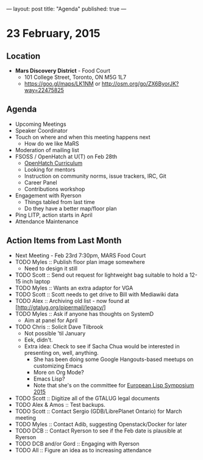 ---
layout: post
title: "Agenda"
published: true
---

* 23 February, 2015

** Location

- *Mars Discovery District* - Food Court
 - 101 College Street, Toronto, ON M5G 1L7
 - <https://goo.gl/maps/LK1NM> or <http://osm.org/go/ZX6ByorJK?way=22475825>
 
** Agenda

- Upcoming Meetings
- Speaker Coordinator
- Touch on where and when this meeting happens next
  - How do we like MaRS
- Moderation of mailing list
- FSOSS / OpenHatch at U(T) on Feb 28th
  - [[https://openhatch.org/wiki/Open_Source_Comes_to_Campus/Curriculum][OpenHatch Curriculum]]
  - Looking for mentors
  - Instruction on community norms, issue trackers, IRC, Git
  - Career Panel
  - Contributions workshop
- Engagement with Ryerson
  - Things tabled from last time
  - Do they have a better map/floor plan
- Ping LITP, action starts in April
- Attendance Maintenance

** Action Items from Last Month
  - Next Meeting - Feb 23rd 7:30pm, MARS Food Court
  - TODO Myles :: Publish floor plan image somewhere
    - Need to design it still
  - TODO Scott :: Send out request for lightweight bag suitable to hold a 12-15 inch laptop
  - TODO Myles :: Wants an extra adaptor for VGA
  - TODO Scott :: Scott needs to get drive to Bill with Mediawiki data
  - TODO Alex :: Archiving old list - now found at [http://gtalug.org/pipermail/legacy/]
  - TODO Myles :: Ask if anyone has thoughts on SystemD
    - Aim at panel for April
  - TODO Chris :: Solicit Dave Tilbrook
    - Not possible 'til January
    - Eek, didn't.
    - Extra idea: Check to see if Sacha Chua would be interested in presenting on, well, anything.
      - She has been doing some Google Hangouts-based meetups on customizing Emacs
      - More on Org Mode?
      - Emacs Lisp?
      - Note that she's on the committee for [[http://www.european-lisp-symposium.org/content-gabriel-full.html][European Lisp Symposium 2015]]
  - TODO Scott :: Digitize all of the GTALUG legal documents
  - TODO Alex & Amos :: Test backups.
  - TODO Scott :: Contact Sergio (GDB/LibrePlanet Ontario) for March meeting
  - TODO Myles :: Contact Adib, suggesting Openstack/Docker for later
  - TODO DCB :: Contact Ryerson to see if the Feb date is plausible at Ryerson
  - TODO DCB and/or Gord :: Engaging with Ryerson
  - TODO All :: Figure an idea as to increasing attendance
